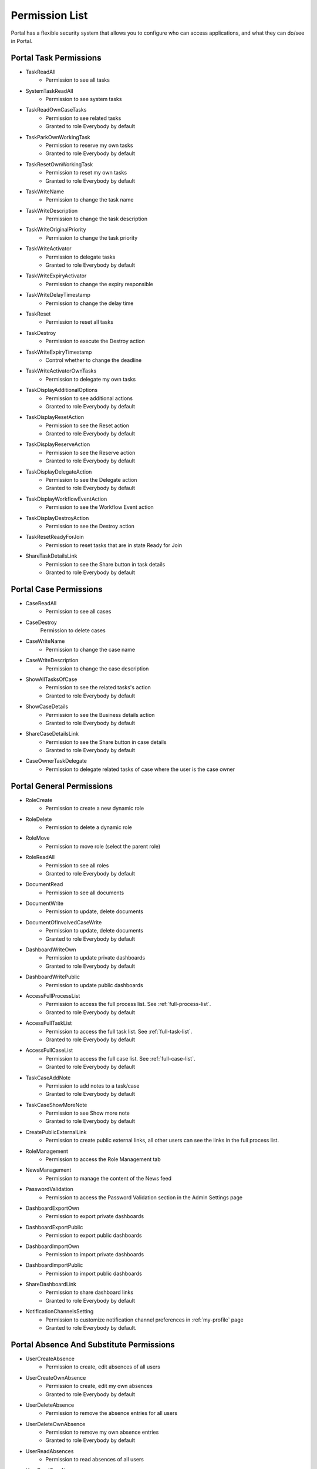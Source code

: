 .. _list-permissions:

Permission List
===============

Portal has a flexible security system that allows you to configure who can access applications, and what they can do/see in Portal.


Portal Task Permissions
-----------------------

- _`TaskReadAll`
    - Permission to see all tasks

- _`SystemTaskReadAll`
    - Permission to see system tasks

- _`TaskReadOwnCaseTasks`
    - Permission to see related tasks

    - Granted to role Everybody by default

- _`TaskParkOwnWorkingTask`
    - Permission to reserve my own tasks

    - Granted to role Everybody by default

- _`TaskResetOwnWorkingTask`
    - Permission to reset my own tasks 

    - Granted to role Everybody by default

- _`TaskWriteName`
    - Permission to change the task name

- _`TaskWriteDescription`
    - Permission to change the task description

- _`TaskWriteOriginalPriority`
    - Permission to change the task priority

- _`TaskWriteActivator`
    - Permission to delegate tasks

    - Granted to role Everybody by default

- _`TaskWriteExpiryActivator`
    - Permission to change the expiry responsible

- _`TaskWriteDelayTimestamp`
    - Permission to change the delay time

- _`TaskReset`
    - Permission to reset all tasks

- _`TaskDestroy`
    - Permission to execute the Destroy action

- _`TaskWriteExpiryTimestamp`   
    - Control whether to change the deadline

- _`TaskWriteActivatorOwnTasks`
    - Permission to delegate my own tasks

- _`TaskDisplayAdditionalOptions`
    - Permission to see additional actions

    - Granted to role Everybody by default

- _`TaskDisplayResetAction`
    - Permission to see the Reset action

    - Granted to role Everybody by default

- _`TaskDisplayReserveAction`
    - Permission to see the Reserve action

    - Granted to role Everybody by default

- _`TaskDisplayDelegateAction`
    - Permission to see the Delegate action

    - Granted to role Everybody by default

- _`TaskDisplayWorkflowEventAction`
    - Permission to see the Workflow Event action

- _`TaskDisplayDestroyAction`
    - Permission to see the Destroy action

- _`TaskResetReadyForJoin`
    - Permission to reset tasks that are in state Ready for Join

- _`ShareTaskDetailsLink`
    - Permission to see the Share button in task details

    - Granted to role Everybody by default

Portal Case Permissions
-----------------------

- _`CaseReadAll`
    - Permission to see all cases

- _`CaseDestroy`
    Permission to delete cases

- _`CaseWriteName`
    - Permission to change the case name

- _`CaseWriteDescription`
    - Permission to change the case description

- _`ShowAllTasksOfCase`
    - Permission to see the related tasks's action 

    - Granted to role Everybody by default

- _`ShowCaseDetails`
    - Permission to see the Business details action

    - Granted to role Everybody by default

- _`ShareCaseDetailsLink`
    - Permission to see the Share button in case details

    - Granted to role Everybody by default

- _`CaseOwnerTaskDelegate`
    - Permission to delegate related tasks of case where the user is the case owner

Portal General Permissions
--------------------------

- _`RoleCreate`
    - Permission to create a new dynamic role 

- _`RoleDelete`
    - Permission to delete a dynamic role

- _`RoleMove`
    - Permission to move role (select the parent role)

- _`RoleReadAll`
    - Permission to see all roles

    - Granted to role Everybody by default

- _`DocumentRead`
    - Permission to see all documents

- _`DocumentWrite`
    - Permission to update, delete documents

- _`DocumentOfInvolvedCaseWrite`
    - Permission to update, delete documents

    - Granted to role Everybody by default

- _`DashboardWriteOwn`
    - Permission to update private dashboards

    - Granted to role Everybody by default

- _`DashboardWritePublic`
    - Permission to update public dashboards

- _`AccessFullProcessList`
    - Permission to access the full process list. See :ref:`full-process-list`.

    - Granted to role Everybody by default

- _`AccessFullTaskList`
    - Permission to access the full task list. See :ref:`full-task-list`.

    - Granted to role Everybody by default

- _`AccessFullCaseList`
    - Permission to access the full case list. See :ref:`full-case-list`.

    - Granted to role Everybody by default

- _`TaskCaseAddNote`
    - Permission to add notes to a task/case

    - Granted to role Everybody by default

- _`TaskCaseShowMoreNote`
    - Permission to see Show more note

    - Granted to role Everybody by default

- _`CreatePublicExternalLink`
    - Permission to create public external links, all other users can see the links in the full process list.

- _`RoleManagement`
    - Permission to access the Role Management tab

- _`NewsManagement`
    - Permission to manage the content of the News feed

- _`PasswordValidation`
    - Permission to access the Password Validation section in the Admin Settings page

- _`DashboardExportOwn`
    - Permission to export private dashboards

- _`DashboardExportPublic`
    - Permission to export public dashboards

- _`DashboardImportOwn`
    - Permission to import private dashboards

- _`DashboardImportPublic`
    - Permission to import public dashboards

- _`ShareDashboardLink`
    - Permission to share dashboard links

    - Granted to role Everybody by default

- _`NotificationChannelsSetting`
    - Permission to customize notification channel preferences in :ref:`my-profile` page

    - Granted to role Everybody by default.

.. _portal-absence-and-sub-permission:

Portal Absence And Substitute Permissions
-----------------------------------------

- _`UserCreateAbsence`
    - Permission to create, edit absences of all users

- _`UserCreateOwnAbsence`
    - Permission to create, edit my own absences

    - Granted to role Everybody by default

- _`UserDeleteAbsence`
    - Permission to remove the absence entries for all users

- _`UserDeleteOwnAbsence`
    - Permission to remove my own absence entries

    - Granted to role Everybody by default

- _`UserReadAbsences`
    - Permission to read absences of all users

- _`UserReadOwnAbsences`
    - Permission to read my own absences

    - Granted to role Everybody by default

- _`UserCreateSubstitute`
    - Permission to create substitutes of all users

- _`UserCreateOwnSubstitute`
    - Permission to create my own substitutes

    - Granted to role Everybody by default

- _`UserReadSubstitutes`
    - Permission to read substitutes of all users

